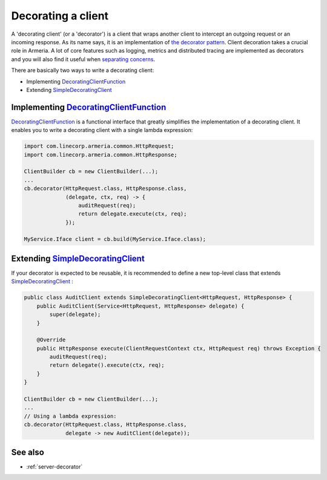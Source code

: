 .. _DecoratingClientFunction: apidocs/index.html?com/linecorp/armeria/client/DecoratingClientFunction.html
.. _separating concerns: https://en.wikipedia.org/wiki/Separation_of_concerns
.. _Client: apidocs/index.html?com/linecorp/armeria/client/Client.html
.. _SimpleDecoratingClient: apidocs/index.html?com/linecorp/armeria/client/SimpleDecoratingClient.html
.. _the decorator pattern: https://en.wikipedia.org/wiki/Decorator_pattern

.. _client-decorator:

Decorating a client
===================

A 'decorating client' (or a 'decorator') is a client that wraps another client to intercept an outgoing
request or an incoming response. As its name says, it is an implementation of `the decorator pattern`_.
Client decoration takes a crucial role in Armeria. A lot of core features such as logging, metrics and
distributed tracing are implemented as decorators and you will also find it useful when `separating concerns`_.

There are basically two ways to write a decorating client:

- Implementing DecoratingClientFunction_
- Extending SimpleDecoratingClient_


Implementing DecoratingClientFunction_
--------------------------------------

DecoratingClientFunction_ is a functional interface that greatly simplifies the implementation of a decorating
client. It enables you to write a decorating client with a single lambda expression:

.. code-block:: java

    import com.linecorp.armeria.common.HttpRequest;
    import com.linecorp.armeria.common.HttpResponse;

    ClientBuilder cb = new ClientBuilder(...);
    ...
    cb.decorator(HttpRequest.class, HttpResponse.class,
                 (delegate, ctx, req) -> {
                     auditRequest(req);
                     return delegate.execute(ctx, req);
                 });

    MyService.Iface client = cb.build(MyService.Iface.class);

Extending SimpleDecoratingClient_
---------------------------------

If your decorator is expected to be reusable, it is recommended to define a new top-level class that extends
SimpleDecoratingClient_ :

.. code-block:: java

    public class AuditClient extends SimpleDecoratingClient<HttpRequest, HttpResponse> {
        public AuditClient(Service<HttpRequest, HttpResponse> delegate) {
            super(delegate);
        }

        @Override
        public HttpResponse execute(ClientRequestContext ctx, HttpRequest req) throws Exception {
            auditRequest(req);
            return delegate().execute(ctx, req);
        }
    }

    ClientBuilder cb = new ClientBuilder(...);
    ...
    // Using a lambda expression:
    cb.decorator(HttpRequest.class, HttpResponse.class,
                 delegate -> new AuditClient(delegate));

See also
--------

- :ref:`server-decorator`
